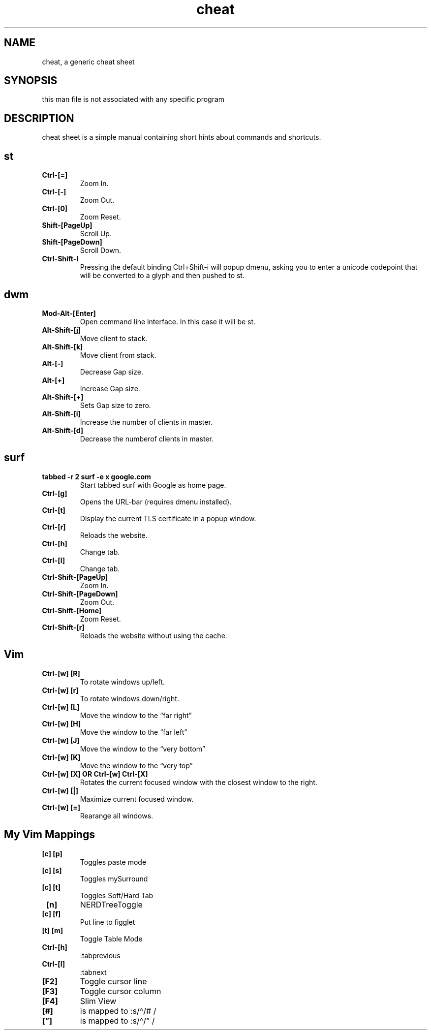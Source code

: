 .\" Automatically generated by Pandoc 2.19.2
.\"
.\" Define V font for inline verbatim, using C font in formats
.\" that render this, and otherwise B font.
.ie "\f[CB]x\f[]"x" \{\
. ftr V B
. ftr VI BI
. ftr VB B
. ftr VBI BI
.\}
.el \{\
. ftr V CR
. ftr VI CI
. ftr VB CB
. ftr VBI CBI
.\}
.TH "cheat" "1" "August 02, 2022" "Waldemar Schrooer" "cheat - A generic cheat sheet"
.hy
.SH NAME
.PP
cheat, a generic cheat sheet
.SH SYNOPSIS
.PP
this man file is not associated with any specific program
.SH DESCRIPTION
.PP
cheat sheet is a simple manual containing short hints about commands and
shortcuts.
.SH st
.TP
\f[B]Ctrl-[=]\f[R]
Zoom In.
.TP
\f[B]Ctrl-[-]\f[R]
Zoom Out.
.TP
\f[B]Ctrl-[0]\f[R]
Zoom Reset.
.TP
\f[B]Shift-[PageUp]\f[R]
Scroll Up.
.TP
\f[B]Shift-[PageDown]\f[R]
Scroll Down.
.TP
\f[B]Ctrl-Shift-I\f[R]
Pressing the default binding Ctrl+Shift-i will popup dmenu, asking you
to enter a unicode codepoint that will be converted to a glyph and then
pushed to st.
.SH dwm
.TP
\f[B]Mod-Alt-[Enter]\f[R]
Open command line interface.
In this case it will be st.
.TP
\f[B]Alt-Shift-[j]\f[R]
Move client to stack.
.TP
\f[B]Alt-Shift-[k]\f[R]
Move client from stack.
.TP
\f[B]Alt-[-]\f[R]
Decrease Gap size.
.TP
\f[B]Alt-[+]\f[R]
Increase Gap size.
.TP
\f[B]Alt-Shift-[+]\f[R]
Sets Gap size to zero.
.TP
\f[B]Alt-Shift-[i]\f[R]
Increase the number of clients in master.
.TP
\f[B]Alt-Shift-[d]\f[R]
Decrease the numberof clients in master.
.SH surf
.TP
\f[B]tabbed -r 2 surf -e x google.com\f[R]
Start tabbed surf with Google as home page.
.TP
\f[B]Ctrl-[g]\f[R]
Opens the URL-bar (requires dmenu installed).
.TP
\f[B]Ctrl-[t]\f[R]
Display the current TLS certificate in a popup window.
.TP
\f[B]Ctrl-[r]\f[R]
Reloads the website.
.TP
\f[B]Ctrl-[h]\f[R]
Change tab.
.TP
\f[B]Ctrl-[l]\f[R]
Change tab.
.TP
\f[B]Ctrl-Shift-[PageUp]\f[R]
Zoom In.
.TP
\f[B]Ctrl-Shift-[PageDown]\f[R]
Zoom Out.
.TP
\f[B]Ctrl-Shift-[Home]\f[R]
Zoom Reset.
.TP
\f[B]Ctrl-Shift-[r]\f[R]
Reloads the website without using the cache.
.SH Vim
.TP
\f[B]Ctrl-[w] [R]\f[R]
To rotate windows up/left.
.TP
\f[B]Ctrl-[w] [r]\f[R]
To rotate windows down/right.
.TP
\f[B]Ctrl-[w] [L]\f[R]
Move the window to the \[lq]far right\[rq]
.TP
\f[B]Ctrl-[w] [H]\f[R]
Move the window to the \[lq]far left\[rq]
.TP
\f[B]Ctrl-[w] [J]\f[R]
Move the window to the \[lq]very bottom\[rq]
.TP
\f[B]Ctrl-[w] [K]\f[R]
Move the window to the \[lq]very top\[rq]
.TP
\f[B]Ctrl-[w] [X] OR Ctrl-[w] Ctrl-[X]\f[R]
Rotates the current focused window with the closest window to the right.
.TP
\f[B]Ctrl-[w] [|]\f[R]
Maximize current focused window.
.TP
\f[B]Ctrl-[w] [=]\f[R]
Rearange all windows.
.SH My Vim Mappings
.TP
\f[B] [c] [p]\f[R]
Toggles paste mode
.TP
\f[B] [c] [s]\f[R]
Toggles mySurround
.TP
\f[B] [c] [t]\f[R]
Toggles Soft/Hard Tab
.TP
\f[B] [n]\f[R]
NERDTreeToggle
.TP
\f[B] [c] [f]\f[R]
Put line to figglet
.TP
\f[B] [t] [m]\f[R]
Toggle Table Mode
.TP
\f[B]Ctrl-[h]\f[R]
:tabprevious
.TP
\f[B]Ctrl-[l]\f[R]
:tabnext
.TP
\f[B][F2]\f[R]
Toggle cursor line
.TP
\f[B][F3]\f[R]
Toggle cursor column
.TP
\f[B][F4]\f[R]
Slim View
.TP
\f[B][#]\f[R]
is mapped to :s/\[ha]/# /
.TP
\f[B][\[rq]]\f[R]
is mapped to :s/\[ha]/\[rq] /
